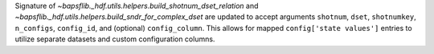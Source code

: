 Signature of `~bapsflib._hdf.utils.helpers.build_shotnum_dset_relation` and
`~bapsflib._hdf.utils.helpers.build_sndr_for_complex_dset` are updated to
accept arguments ``shotnum``, ``dset``, ``shotnumkey``, ``n_configs``,
``config_id``, and (optional) ``config_column``.  This allows for mapped
``config['state values']`` entries to utilize separate datasets and
custom configuration columns.
